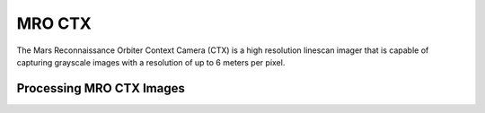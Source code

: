 MRO CTX
=======
The Mars Reconnaissance Orbiter Context Camera (CTX) is a high resolution linescan
imager that is capable of capturing grayscale images with a resolution of up to
6 meters per pixel.


Processing MRO CTX Images
-------------------------
